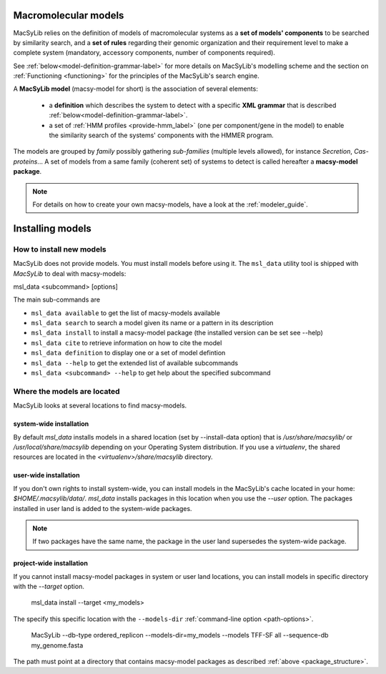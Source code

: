 .. MacSyLib - python library that provide functions for
   detection of macromolecular systems in protein datasets
   using systems modelling and similarity search.
   Authors: Sophie Abby, Bertrand Néron
   Copyright © 2014-2025 Institut Pasteur (Paris) and CNRS.
   See the COPYRIGHT file for details
   MacSyLib is distributed under the terms of the GNU General Public License (GPLv3).
   See the COPYING file for details.


.. _model_definition:

*********************
Macromolecular models
*********************


MacSyLib relies on the definition of models of macromolecular systems as a **set of models' components**
to be searched by similarity search, and a **set of rules** regarding their genomic organization and
their requirement level to make a complete system (mandatory, accessory components, number of components required).

See :ref:`below<model-definition-grammar-label>` for more details on MacSyLib's modelling scheme and the section
on :ref:`Functioning <functioning>` for the principles of the MacSyLib's search engine.


A **MacSyLib model** (macsy-model for short) is the association of several elements:

    * a **definition** which describes the system to detect with a specific **XML grammar** that is described :ref:`below<model-definition-grammar-label>`.

    * a set of :ref:`HMM profiles <provide-hmm_label>`  (one per component/gene in the model) to enable the similarity search of the systems' components with the HMMER program.

The models are grouped by *family* possibly gathering *sub-families* (multiple levels allowed), for instance *Secretion*, *Cas-proteins*...
A set of models from a same family (coherent set) of systems to detect is called hereafter a **macsy-model package**.


.. note::
  For details on how to create your own macsy-models, have a look at the :ref:`modeler_guide`.



******************
Installing  models
******************


How to install new models
=========================

MacSyLib does not provide models. You must install models before using it.
The ``msl_data`` utility tool is shipped with `MacSyLib` to deal with macsy-models:


msl_data <subcommand> [options]

The main sub-commands are

* ``msl_data available`` to get the list of macsy-models available
* ``msl_data search`` to search a model given its name or a pattern in its description
* ``msl_data install`` to install a macsy-model package (the installed version can be set see --help)
* ``msl_data cite`` to retrieve information on how to cite the model
* ``msl_data definition`` to display one or a set of model defintion
* ``msl_data --help`` to get the extended list of available subcommands
* ``msl_data <subcommand> --help`` to get help about the specified subcommand


Where the models are located
============================

MacSyLib looks at several locations to find macsy-models.

system-wide installation
------------------------

By default *msl_data* installs models in a shared location (set by --install-data option) that is
`/usr/share/macsylib/` or `/usr/local/share/macsylib` depending on your Operating System distribution.
If you use a *virtualenv*, the shared resources are located in the `<virtualenv>/share/macsylib` directory.


user-wide installation
----------------------

If you don't own rights to install system-wide, you can install models in the MacSyLib's cache
located in your home: `$HOME/.macsylib/data/`.
*msl_data* installs packages in this location when you use the `--user` option.
The packages installed in user land is added to the system-wide packages.


.. note::
	If two packages have the same name, the package in the user land supersedes the system-wide package.


project-wide installation
-------------------------

If you cannot install macsy-model packages in system or user land locations,
you can install models in specific directory with the `--target` option.

    msl_data install --target <my_models>

The specify this specific location with the ``--models-dir`` :ref:`command-line option <path-options>`.

    MacSyLib --db-type ordered_replicon --models-dir=my_models --models TFF-SF all --sequence-db my_genome.fasta

The path must point at a directory that contains macsy-model packages as described :ref:`above <package_structure>`.

